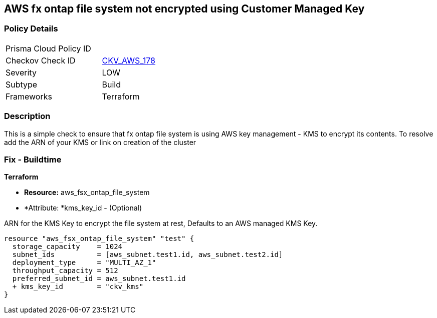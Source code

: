 == AWS fx ontap file system not encrypted using Customer Managed Key


=== Policy Details 

[width=45%]
[cols="1,1"]
|=== 
|Prisma Cloud Policy ID 
| 

|Checkov Check ID 
| https://github.com/bridgecrewio/checkov/blob/main/checkov/terraform/checks/resource/aws/FSXOntapFSEncryptedWithCMK.py[CKV_AWS_178]

|Severity
|LOW

|Subtype
|Build
//Run

|Frameworks
|Terraform

|=== 


=== Description

This is a simple check to ensure that  fx ontap file system is using AWS key management - KMS to encrypt its contents.
To resolve add the ARN of your KMS or link on creation of the cluster

=== Fix - Buildtime


*Terraform* 


* *Resource:* aws_fsx_ontap_file_system 
* *Attribute: *kms_key_id - (Optional)

ARN for the KMS Key to encrypt the file system at rest, Defaults to an AWS managed KMS Key.


[source,go]
----
resource "aws_fsx_ontap_file_system" "test" {
  storage_capacity    = 1024
  subnet_ids          = [aws_subnet.test1.id, aws_subnet.test2.id]
  deployment_type     = "MULTI_AZ_1"
  throughput_capacity = 512
  preferred_subnet_id = aws_subnet.test1.id
  + kms_key_id        = "ckv_kms"
}
----
